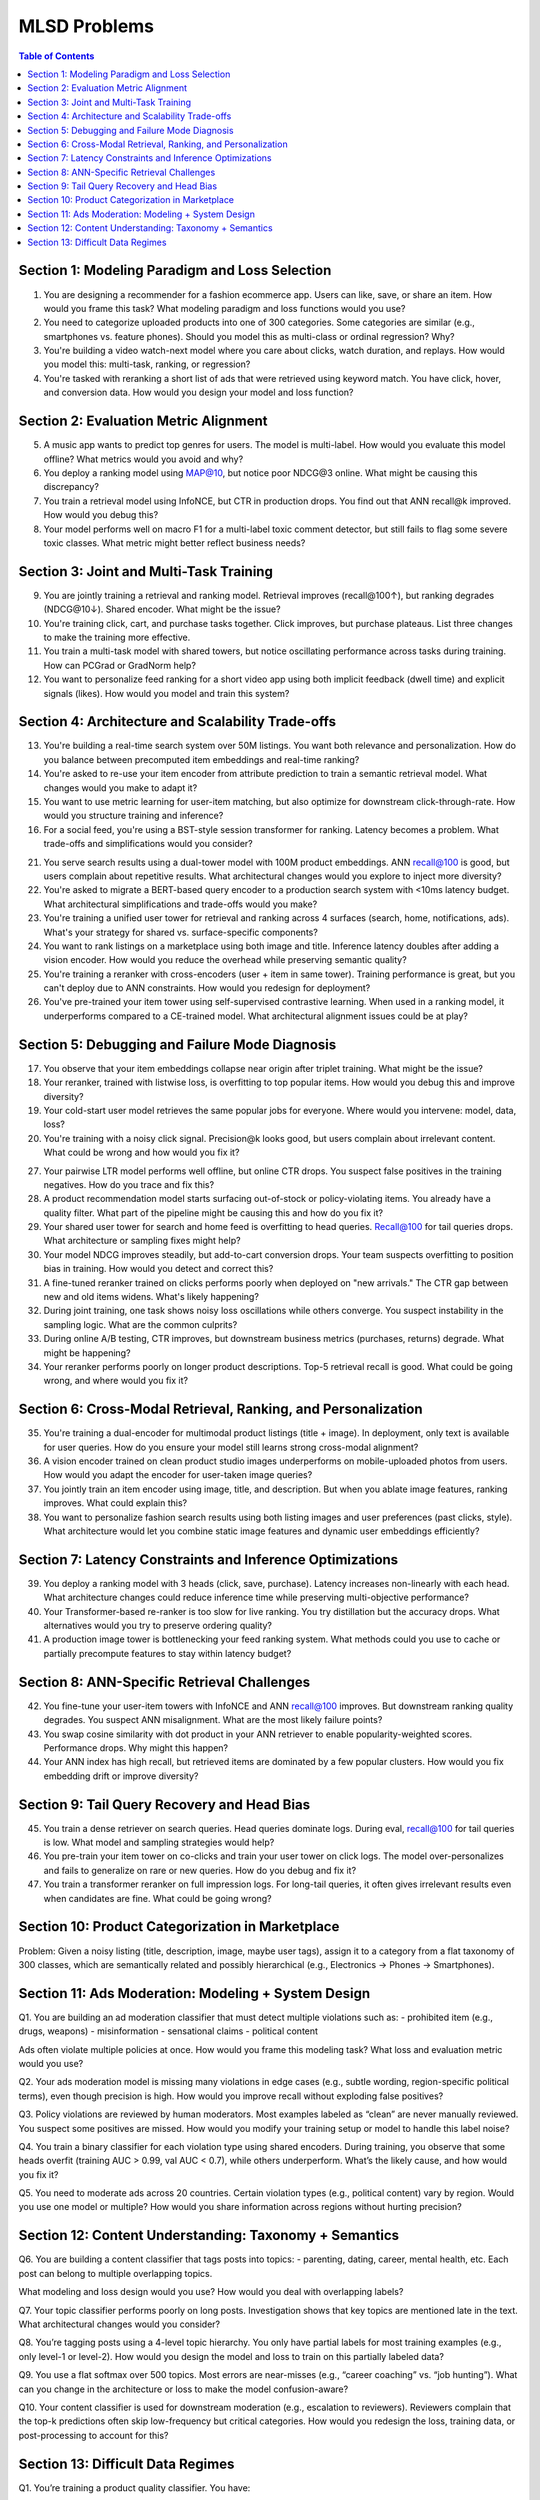 #########################################################################
MLSD Problems
#########################################################################
.. contents:: Table of Contents
	:depth: 3
	:local:
	:backlinks: none

*************************************************************************
Section 1: Modeling Paradigm and Loss Selection
*************************************************************************
1. You are designing a recommender for a fashion ecommerce app. Users can like, save, or share an item. How would you frame this task? What modeling paradigm and loss functions would you use?

2. You need to categorize uploaded products into one of 300 categories. Some categories are similar (e.g., smartphones vs. feature phones). Should you model this as multi-class or ordinal regression? Why?

3. You're building a video watch-next model where you care about clicks, watch duration, and replays. How would you model this: multi-task, ranking, or regression?

4. You're tasked with reranking a short list of ads that were retrieved using keyword match. You have click, hover, and conversion data. How would you design your model and loss function?

*************************************************************************
Section 2: Evaluation Metric Alignment
*************************************************************************
5. A music app wants to predict top genres for users. The model is multi-label. How would you evaluate this model offline? What metrics would you avoid and why?

6. You deploy a ranking model using MAP@10, but notice poor NDCG@3 online. What might be causing this discrepancy?

7. You train a retrieval model using InfoNCE, but CTR in production drops. You find out that ANN recall@k improved. How would you debug this?

8. Your model performs well on macro F1 for a multi-label toxic comment detector, but still fails to flag some severe toxic classes. What metric might better reflect business needs?

*************************************************************************
Section 3: Joint and Multi-Task Training
*************************************************************************
9. You are jointly training a retrieval and ranking model. Retrieval improves (recall@100↑), but ranking degrades (NDCG@10↓). Shared encoder. What might be the issue?

10. You're training click, cart, and purchase tasks together. Click improves, but purchase plateaus. List three changes to make the training more effective.

11. You train a multi-task model with shared towers, but notice oscillating performance across tasks during training. How can PCGrad or GradNorm help?

12. You want to personalize feed ranking for a short video app using both implicit feedback (dwell time) and explicit signals (likes). How would you model and train this system?

*************************************************************************
Section 4: Architecture and Scalability Trade-offs
*************************************************************************
13. You're building a real-time search system over 50M listings. You want both relevance and personalization. How do you balance between precomputed item embeddings and real-time ranking?

14. You're asked to re-use your item encoder from attribute prediction to train a semantic retrieval model. What changes would you make to adapt it?

15. You want to use metric learning for user-item matching, but also optimize for downstream click-through-rate. How would you structure training and inference?

16. For a social feed, you're using a BST-style session transformer for ranking. Latency becomes a problem. What trade-offs and simplifications would you consider?

21. You serve search results using a dual-tower model with 100M product embeddings. ANN recall@100 is good, but users complain about repetitive results. What architectural changes would you explore to inject more diversity?

22. You're asked to migrate a BERT-based query encoder to a production search system with <10ms latency budget. What architectural simplifications and trade-offs would you make?

23. You're training a unified user tower for retrieval and ranking across 4 surfaces (search, home, notifications, ads). What's your strategy for shared vs. surface-specific components?

24. You want to rank listings on a marketplace using both image and title. Inference latency doubles after adding a vision encoder. How would you reduce the overhead while preserving semantic quality?

25. You're training a reranker with cross-encoders (user + item in same tower). Training performance is great, but you can't deploy due to ANN constraints. How would you redesign for deployment?

26. You've pre-trained your item tower using self-supervised contrastive learning. When used in a ranking model, it underperforms compared to a CE-trained model. What architectural alignment issues could be at play?

*************************************************************************
Section 5: Debugging and Failure Mode Diagnosis
*************************************************************************
17. You observe that your item embeddings collapse near origin after triplet training. What might be the issue?

18. Your reranker, trained with listwise loss, is overfitting to top popular items. How would you debug this and improve diversity?

19. Your cold-start user model retrieves the same popular jobs for everyone. Where would you intervene: model, data, loss?

20. You're training with a noisy click signal. Precision@k looks good, but users complain about irrelevant content. What could be wrong and how would you fix it?

27. Your pairwise LTR model performs well offline, but online CTR drops. You suspect false positives in the training negatives. How do you trace and fix this?

28. A product recommendation model starts surfacing out-of-stock or policy-violating items. You already have a quality filter. What part of the pipeline might be causing this and how do you fix it?

29. Your shared user tower for search and home feed is overfitting to head queries. Recall@100 for tail queries drops. What architecture or sampling fixes might help?

30. Your model NDCG improves steadily, but add-to-cart conversion drops. Your team suspects overfitting to position bias in training. How would you detect and correct this?

31. A fine-tuned reranker trained on clicks performs poorly when deployed on "new arrivals." The CTR gap between new and old items widens. What's likely happening?

32. During joint training, one task shows noisy loss oscillations while others converge. You suspect instability in the sampling logic. What are the common culprits?

33. During online A/B testing, CTR improves, but downstream business metrics (purchases, returns) degrade. What might be happening?

34. Your reranker performs poorly on longer product descriptions. Top-5 retrieval recall is good. What could be going wrong, and where would you fix it?

*************************************************************************
Section 6: Cross-Modal Retrieval, Ranking, and Personalization
*************************************************************************
35. You're training a dual-encoder for multimodal product listings (title + image). In deployment, only text is available for user queries. How do you ensure your model still learns strong cross-modal alignment?

36. A vision encoder trained on clean product studio images underperforms on mobile-uploaded photos from users. How would you adapt the encoder for user-taken image queries?

37. You jointly train an item encoder using image, title, and description. But when you ablate image features, ranking improves. What could explain this?

38. You want to personalize fashion search results using both listing images and user preferences (past clicks, style). What architecture would let you combine static image features and dynamic user embeddings efficiently?

*************************************************************************
Section 7: Latency Constraints and Inference Optimizations
*************************************************************************
39. You deploy a ranking model with 3 heads (click, save, purchase). Latency increases non-linearly with each head. What architecture changes could reduce inference time while preserving multi-objective performance?

40. Your Transformer-based re-ranker is too slow for live ranking. You try distillation but the accuracy drops. What alternatives would you try to preserve ordering quality?

41. A production image tower is bottlenecking your feed ranking system. What methods could you use to cache or partially precompute features to stay within latency budget?

*************************************************************************
Section 8: ANN-Specific Retrieval Challenges
*************************************************************************
42. You fine-tune your user-item towers with InfoNCE and ANN recall@100 improves. But downstream ranking quality degrades. You suspect ANN misalignment. What are the most likely failure points?

43. You swap cosine similarity with dot product in your ANN retriever to enable popularity-weighted scores. Performance drops. Why might this happen?

44. Your ANN index has high recall, but retrieved items are dominated by a few popular clusters. How would you fix embedding drift or improve diversity?

*************************************************************************
Section 9: Tail Query Recovery and Head Bias
*************************************************************************
45. You train a dense retriever on search queries. Head queries dominate logs. During eval, recall@100 for tail queries is low. What model and sampling strategies would help?

46. You pre-train your item tower on co-clicks and train your user tower on click logs. The model over-personalizes and fails to generalize on rare or new queries. How do you debug and fix it?

47. You train a transformer reranker on full impression logs. For long-tail queries, it often gives irrelevant results even when candidates are fine. What could be going wrong?

*************************************************************************
Section 10: Product Categorization in Marketplace
*************************************************************************
Problem:
Given a noisy listing (title, description, image, maybe user tags), assign it to a category from a flat taxonomy of 300 classes, which are semantically related and possibly hierarchical (e.g., Electronics → Phones → Smartphones).

*************************************************************************
Section 11: Ads Moderation: Modeling + System Design
*************************************************************************
Q1.
You are building an ad moderation classifier that must detect multiple violations such as:
- prohibited item (e.g., drugs, weapons)
- misinformation
- sensational claims
- political content

Ads often violate multiple policies at once.
How would you frame this modeling task? What loss and evaluation metric would you use?

Q2.
Your ads moderation model is missing many violations in edge cases (e.g., subtle wording, region-specific political terms), even though precision is high.
How would you improve recall without exploding false positives?

Q3.
Policy violations are reviewed by human moderators. Most examples labeled as “clean” are never manually reviewed. You suspect some positives are missed.
How would you modify your training setup or model to handle this label noise?

Q4.
You train a binary classifier for each violation type using shared encoders. During training, you observe that some heads overfit (training AUC > 0.99, val AUC < 0.7), while others underperform.
What’s the likely cause, and how would you fix it?

Q5.
You need to moderate ads across 20 countries. Certain violation types (e.g., political content) vary by region.
Would you use one model or multiple? How would you share information across regions without hurting precision?

*************************************************************************
Section 12: Content Understanding: Taxonomy + Semantics
*************************************************************************
Q6. You are building a content classifier that tags posts into topics:
- parenting, dating, career, mental health, etc.
Each post can belong to multiple overlapping topics.

What modeling and loss design would you use? How would you deal with overlapping labels?

Q7. Your topic classifier performs poorly on long posts. Investigation shows that key topics are mentioned late in the text.
What architectural changes would you consider?

Q8. You’re tagging posts using a 4-level topic hierarchy. You only have partial labels for most training examples (e.g., only level-1 or level-2).
How would you design the model and loss to train on this partially labeled data?

Q9. You use a flat softmax over 500 topics. Most errors are near-misses (e.g., “career coaching” vs. “job hunting”).
What can you change in the architecture or loss to make the model confusion-aware?

Q10. Your content classifier is used for downstream moderation (e.g., escalation to reviewers). Reviewers complain that the top-k predictions often skip low-frequency but critical categories.
How would you redesign the loss, training data, or post-processing to account for this?

*************************************************************************
Section 13: Difficult Data Regimes
*************************************************************************
Q1. You’re training a product quality classifier. You have:

- 1% manually reviewed “high-quality” items (positive)
- 50% of data labeled via heuristics (e.g., co-view count, description length)
- 49% unlabeled

You want to train a binary classifier. What’s the best strategy?

A. Filter the heuristic labels using a threshold and train with BCE  
B. Train with positive+unlabeled (PU learning) using reviewed items as positives  
C. Use the heuristic as soft labels and apply BCE with label smoothing  
D. Train contrastive loss using co-view pairs as positives

Q2. In a region-specific moderation task, the “hate speech” class is:

- Rare
- Labeled inconsistently
- Shows severe overfitting after only a few epochs

What’s the best modeling strategy?

A. Upweight the loss and add task-specific dropout  
B. Use BPR-style ranking loss  
C. Downsample negatives to rebalance  
D. Freeze shared layers and adapt via low-rank adapter layers + gradual unfreezing

Q3. You’re training a co-purchase product similarity model:

- Use co-purchase pairs as positives
- Use in-batch negatives
- Some pairs include unrelated items due to bulk-buying by bots

What helps most?

A. Dropout in input projection layer  
B. Weighted InfoNCE with confidence score per positive  
C. Increase temperature in softmax  
D. Add domain classifier to detect bot-bought patterns

Q4. You’re fine-tuning a text encoder on a noisy tagging task where tags come from user-generated hashtags:

- Some tags are correct
- Some are ambiguous
- Many are missing entirely

Which architecture choice helps the most?

A. Add per-tag loss weights  
B. Use mean pooled CLS + sigmoid layer  
C. Add a contrastive head alongside tag prediction  
D. Use temperature-scaled softmax and top-1 supervision
